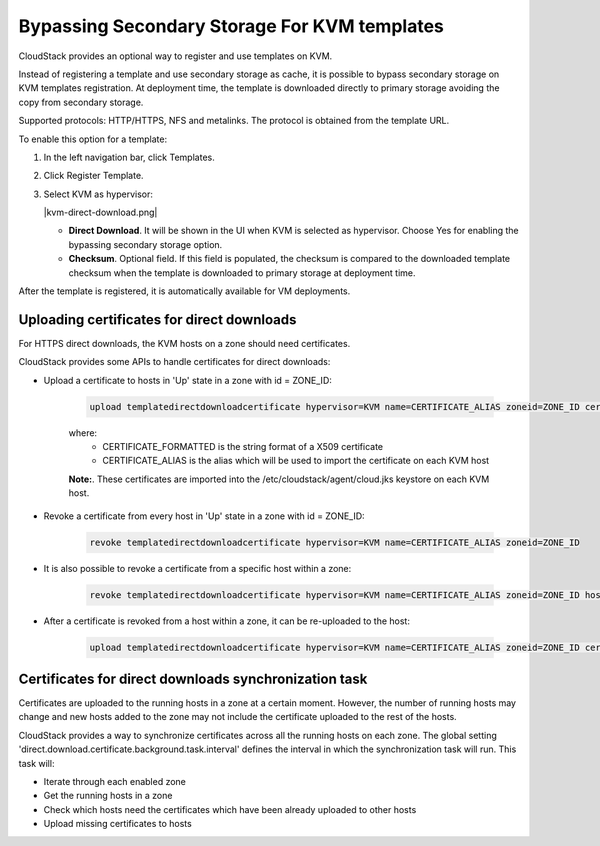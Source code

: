 .. Licensed to the Apache Software Foundation (ASF) under one
   or more contributor license agreements.  See the NOTICE file
   distributed with this work for additional information#
   regarding copyright ownership.  The ASF licenses this file
   to you under the Apache License, Version 2.0 (the
   "License"); you may not use this file except in compliance
   with the License.  You may obtain a copy of the License at
   http://www.apache.org/licenses/LICENSE-2.0
   Unless required by applicable law or agreed to in writing,
   software distributed under the License is distributed on an
   "AS IS" BASIS, WITHOUT WARRANTIES OR CONDITIONS OF ANY
   KIND, either express or implied.  See the License for the
   specific language governing permissions and limitations
   under the License.


.. _bypass-secondary-storage-kvm:

Bypassing Secondary Storage For KVM templates
--------------------------------------------

CloudStack provides an optional way to register and use templates on KVM.

Instead of registering a template and use secondary storage as cache, it is possible to bypass secondary storage on KVM templates registration. At deployment time, the template is downloaded directly to primary storage avoiding the copy from secondary storage.

Supported protocols: HTTP/HTTPS, NFS and metalinks. The protocol is obtained from the template URL.

To enable this option for a template:

#. In the left navigation bar, click Templates.

#. Click Register Template.

#. Select KVM as hypervisor:

   |kvm-direct-download.png|

   -  **Direct Download**. It will be shown in the UI when KVM is selected as hypervisor. Choose Yes for enabling the bypassing secondary storage option.

   -  **Checksum**. Optional field. If this field is populated, the checksum is compared to the downloaded template checksum when the template is downloaded to primary storage at deployment time.

After the template is registered, it is automatically available for VM deployments.

Uploading certificates for direct downloads
~~~~~~~~~~~~~~~~~~~~~~~~~~~~~~~~~~~~~~~~~~~
For HTTPS direct downloads, the KVM hosts on a zone should need certificates.

CloudStack provides some APIs to handle certificates for direct downloads:

- Upload a certificate to hosts in 'Up' state in a zone with id = ZONE_ID:

   .. code:: bash

         upload templatedirectdownloadcertificate hypervisor=KVM name=CERTIFICATE_ALIAS zoneid=ZONE_ID certificate=CERTIFICATE_FORMATTED

   where:
      - CERTIFICATE_FORMATTED is the string format of a X509 certificate
      - CERTIFICATE_ALIAS is the alias which will be used to import the certificate on each KVM host

   **Note:**. These certificates are imported into the /etc/cloudstack/agent/cloud.jks keystore on each KVM host.

- Revoke a certificate from every host in 'Up' state in a zone with id = ZONE_ID:
   
   .. code:: bash

         revoke templatedirectdownloadcertificate hypervisor=KVM name=CERTIFICATE_ALIAS zoneid=ZONE_ID

- It is also possible to revoke a certificate from a specific host within a zone:

   .. code:: bash

         revoke templatedirectdownloadcertificate hypervisor=KVM name=CERTIFICATE_ALIAS zoneid=ZONE_ID hostid=HOST_ID

- After a certificate is revoked from a host within a zone, it can be re-uploaded to the host:

   .. code:: bash

         upload templatedirectdownloadcertificate hypervisor=KVM name=CERTIFICATE_ALIAS zoneid=ZONE_ID certificate=CERTIFICATE_FORMATTED hostid=HOST_ID

Certificates for direct downloads synchronization task
~~~~~~~~~~~~~~~~~~~~~~~~~~~~~~~~~~~~~~~~~~~~~~~~~~~~~~

Certificates are uploaded to the running hosts in a zone at a certain moment. However, the number of running hosts may change and new hosts added to the zone may not include the certificate uploaded to the rest of the hosts.

CloudStack provides a way to synchronize certificates across all the running hosts on each zone. The global setting 'direct.download.certificate.background.task.interval' defines the interval in which the synchronization task will run. This task will:

- Iterate through each enabled zone
- Get the running hosts in a zone
- Check which hosts need the certificates which have been already uploaded to other hosts
- Upload missing certificates to hosts
